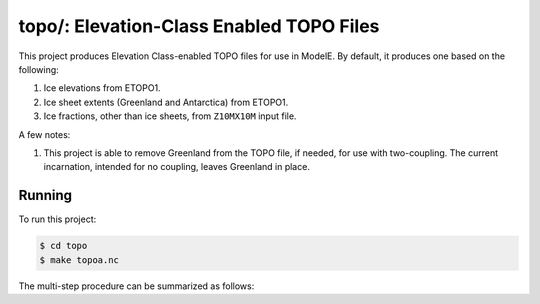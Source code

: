 .. _topo

topo/: Elevation-Class Enabled TOPO Files
=========================================

This project produces Elevation Class-enabled TOPO files for use in
ModelE.  By default, it produces one based on the following:

#. Ice elevations from ETOPO1.
#. Ice sheet extents (Greenland and Antarctica) from ETOPO1.
#. Ice fractions, other than ice sheets, from ``Z10MX10M`` input file.

A few notes:

#. This project is able to remove Greenland from the TOPO file, if
   needed, for use with two-coupling.  The current incarnation,
   intended for no coupling, leaves Greenland in place.

Running
-------

To run this project:

.. code-block:: console

   $ cd topo
   $ make topoa.nc

The multi-step procedure can be summarized as follows:



